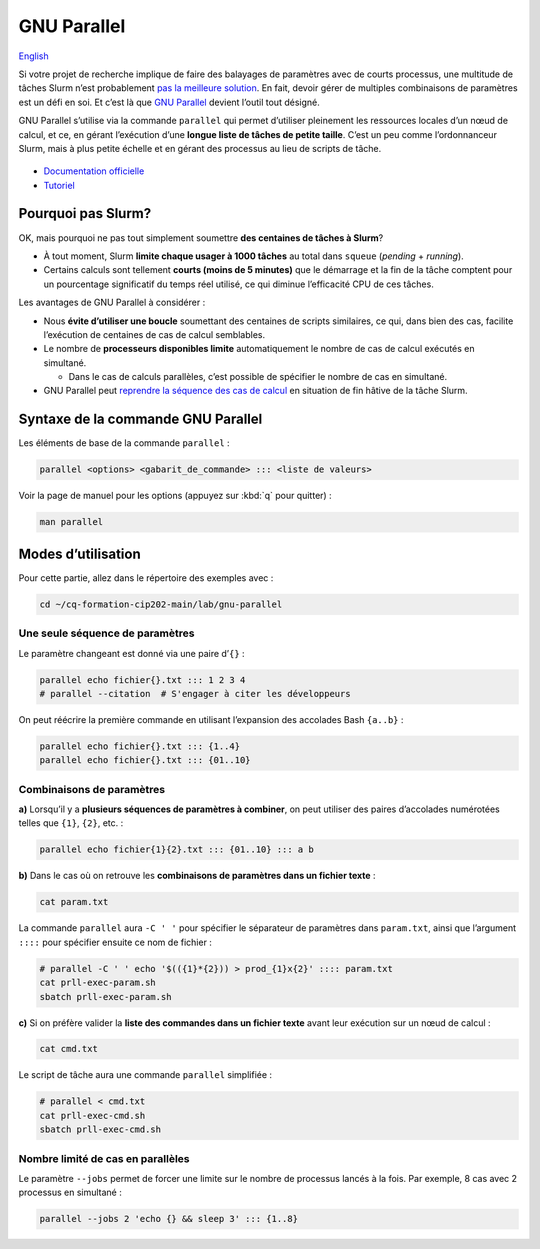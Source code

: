 GNU Parallel
============

`English <../en/gnu_parallel.html>`_

Si votre projet de recherche implique de faire des balayages de paramètres avec
de courts processus, une multitude de tâches Slurm n’est probablement `pas la
meilleure solution <#pourquoi-pas-slurm>`_. En fait, devoir gérer de multiples
combinaisons de paramètres est un défi en soi. Et c’est là que `GNU Parallel
<https://docs.alliancecan.ca/wiki/GNU_Parallel/fr>`_ devient l’outil tout
désigné.

GNU Parallel s’utilise via la commande ``parallel`` qui permet d’utiliser
pleinement les ressources locales d’un nœud de calcul, et ce, en gérant
l’exécution d’une **longue liste de tâches de petite taille**. C’est un peu
comme l’ordonnanceur Slurm, mais à plus petite échelle et en gérant des
processus au lieu de scripts de tâche.

.. figure:: ../images/gnu-parallel_fr.svg

- `Documentation officielle
  <https://www.gnu.org/software/parallel/parallel.html>`_
- `Tutoriel <https://www.gnu.org/software/parallel/parallel_tutorial.html>`_

Pourquoi pas Slurm?
-------------------

OK, mais pourquoi ne pas tout simplement soumettre **des centaines de tâches à
Slurm**?

- À tout moment, Slurm **limite chaque usager à 1000 tâches** au total dans
  ``squeue`` (*pending* + *running*).
- Certains calculs sont tellement **courts (moins de 5 minutes)** que le
  démarrage et la fin de la tâche comptent pour un pourcentage significatif du
  temps réel utilisé, ce qui diminue l’efficacité CPU de ces tâches.

Les avantages de GNU Parallel à considérer :

- Nous **évite d’utiliser une boucle** soumettant des centaines de scripts
  similaires, ce qui, dans bien des cas, facilite l’exécution de centaines de
  cas de calcul semblables.
- Le nombre de **processeurs disponibles limite** automatiquement le nombre de
  cas de calcul exécutés en simultané.

  - Dans le cas de calculs parallèles, c’est possible de spécifier le nombre de
    cas en simultané.

- GNU Parallel peut `reprendre la séquence des cas de calcul
  <https://docs.alliancecan.ca/wiki/GNU_Parallel/fr#Suivi_des_commandes_ex.C3.A9cut.C3.A9es_ou_des_commandes_ayant_.C3.A9chou.C3.A9.3B_fonctionnalit.C3.A9s_de_red.C3.A9marrage>`_
  en situation de fin hâtive de la tâche Slurm.

Syntaxe de la commande GNU Parallel
-----------------------------------

Les éléments de base de la commande ``parallel`` :

.. code-block:: bash

    parallel <options> <gabarit_de_commande> ::: <liste de valeurs>

Voir la page de manuel pour les options (appuyez sur :kbd:`q` pour quitter) :

.. code-block:: bash

    man parallel

Modes d’utilisation
-------------------

Pour cette partie, allez dans le répertoire des exemples avec :

.. code-block:: bash

    cd ~/cq-formation-cip202-main/lab/gnu-parallel

Une seule séquence de paramètres
''''''''''''''''''''''''''''''''

Le paramètre changeant est donné via une paire d’``{}`` :

.. code-block:: bash

    parallel echo fichier{}.txt ::: 1 2 3 4
    # parallel --citation  # S'engager à citer les développeurs

On peut réécrire la première commande en utilisant l’expansion des accolades
Bash ``{a..b}`` :

.. code-block:: bash

    parallel echo fichier{}.txt ::: {1..4}
    parallel echo fichier{}.txt ::: {01..10}

Combinaisons de paramètres
''''''''''''''''''''''''''

**a)** Lorsqu’il y a **plusieurs séquences de paramètres à combiner**, on peut
utiliser des paires d’accolades numérotées telles que ``{1}``, ``{2}``, etc. :

.. code-block:: bash

    parallel echo fichier{1}{2}.txt ::: {01..10} ::: a b

**b)** Dans le cas où on retrouve les **combinaisons de paramètres dans un
fichier texte** :

.. code-block:: bash

    cat param.txt

La commande ``parallel`` aura ``-C ' '`` pour spécifier le séparateur de
paramètres dans ``param.txt``, ainsi que l’argument ``::::`` pour spécifier
ensuite ce nom de fichier :

.. code-block:: bash

    # parallel -C ' ' echo '$(({1}*{2})) > prod_{1}x{2}' :::: param.txt
    cat prll-exec-param.sh
    sbatch prll-exec-param.sh

**c)** Si on préfère valider la **liste des commandes dans un fichier texte**
avant leur exécution sur un nœud de calcul :

.. code-block:: bash

    cat cmd.txt

Le script de tâche aura une commande ``parallel`` simplifiée :

.. code-block:: bash

    # parallel < cmd.txt
    cat prll-exec-cmd.sh
    sbatch prll-exec-cmd.sh

Nombre limité de cas en parallèles
''''''''''''''''''''''''''''''''''

Le paramètre ``--jobs`` permet de forcer une limite sur le nombre de processus
lancés à la fois. Par exemple, 8 cas avec 2 processus en simultané :

.. code-block:: bash

    parallel --jobs 2 'echo {} && sleep 3' ::: {1..8}
